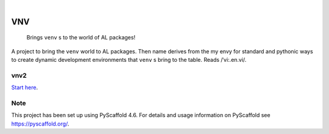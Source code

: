 .. These are examples of badges you might want to add to your README:
   please update the URLs accordingly

    .. image:: https://api.cirrus-ci.com/github/<USER>/VNV.svg?branch=main
        :alt: Built Status
        :target: https://cirrus-ci.com/github/<USER>/VNV
    .. image:: https://readthedocs.org/projects/VNV/badge/?version=latest
        :alt: ReadTheDocs
        :target: https://VNV.readthedocs.io/en/stable/
    .. image:: https://img.shields.io/coveralls/github/<USER>/VNV/main.svg
        :alt: Coveralls
        :target: https://coveralls.io/r/<USER>/VNV
    .. image:: https://img.shields.io/pypi/v/VNV.svg
        :alt: PyPI-Server
        :target: https://pypi.org/project/VNV/
    .. image:: https://img.shields.io/conda/vn/conda-forge/VNV.svg
        :alt: Conda-Forge
        :target: https://anaconda.org/conda-forge/VNV
    .. image:: https://pepy.tech/badge/VNV/month
        :alt: Monthly Downloads
        :target: https://pepy.tech/project/VNV
    .. image:: https://img.shields.io/twitter/url/http/shields.io.svg?style=social&label=Twitter
        :alt: Twitter
        :target: https://twitter.com/VNV

.. image:: https://img.shields.io/badge/-PyScaffold-005CA0?logo=pyscaffold
    :alt: Project generated with PyScaffold
    :target: https://pyscaffold.org/

|

===
VNV
===


    Brings ``venv`` s to the world of AL packages!


A project to bring the ``venv`` world to AL packages. Then name derives
from the my envy for standard and pythonic ways to create dynamic
development environments that ``venv`` s bring to the table.
Reads /ˈvi:.en.vi/.


vnv2
====


`Start here <README_vnv2.md>`_.


.. _pyscaffold-notes:

Note
====

This project has been set up using PyScaffold 4.6. For details and usage
information on PyScaffold see https://pyscaffold.org/.
